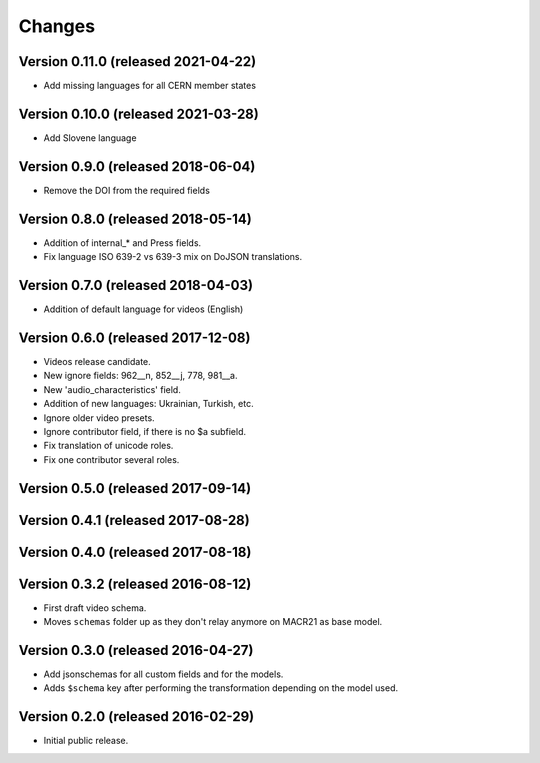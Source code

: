 Changes
=======

Version 0.11.0 (released 2021-04-22)
-----------------------------------
- Add missing languages for all CERN member states

Version 0.10.0 (released 2021-03-28)
-----------------------------------
- Add Slovene language

Version 0.9.0 (released 2018-06-04)
-----------------------------------
- Remove the DOI from the required fields

Version 0.8.0 (released 2018-05-14)
-----------------------------------

- Addition of internal_* and Press fields.
- Fix language ISO 639-2 vs 639-3 mix on DoJSON translations.

Version 0.7.0 (released 2018-04-03)
-----------------------------------

- Addition of default language for videos (English)

Version 0.6.0 (released 2017-12-08)
-----------------------------------

- Videos release candidate.
- New ignore fields: 962__n, 852__j, 778, 981__a.
- New 'audio_characteristics' field.
- Addition of new languages: Ukrainian, Turkish, etc.
- Ignore older video presets.
- Ignore contributor field, if there is no $a subfield.
- Fix translation of unicode roles.
- Fix one contributor several roles.

Version 0.5.0 (released 2017-09-14)
-----------------------------------

Version 0.4.1 (released 2017-08-28)
-----------------------------------

Version 0.4.0 (released 2017-08-18)
-----------------------------------

Version 0.3.2 (released 2016-08-12)
-----------------------------------

- First draft video schema.
- Moves ``schemas`` folder up as they don't relay anymore on MACR21 as base
  model.


Version 0.3.0 (released 2016-04-27)
-----------------------------------

- Add jsonschemas for all custom fields and for the models.
- Adds ``$schema`` key after performing the transformation depending on
  the model used.

Version 0.2.0 (released 2016-02-29)
-----------------------------------

- Initial public release.
